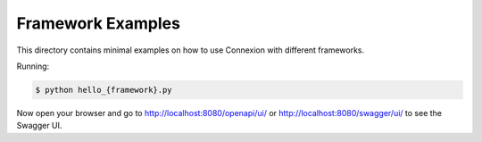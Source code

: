 ==================
Framework Examples
==================

This directory contains minimal examples on how to use Connexion with different frameworks.

Running:

.. code-block:: bash

    $ python hello_{framework}.py

Now open your browser and go to http://localhost:8080/openapi/ui/ or
http://localhost:8080/swagger/ui/ to see the Swagger UI.
